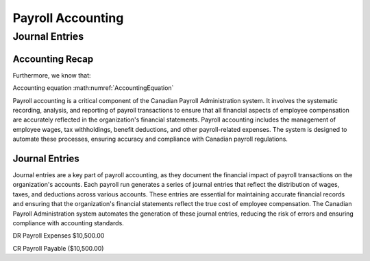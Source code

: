 .. |trial_balance| replace:: :math:`\Sigma \text{ Total Debits} = \Sigma \text{ Total Credits}`

.. |accounting_equation| replace:: :math:`\text{Assets} = \text{Liabilities} + \text{Equity}`

##################
Payroll Accounting
##################

***************
Journal Entries
***************

Accounting Recap
-----------------

.. centered:: |trial_balance|

.. centered:: |accounting_equation|

.. math:: Assets = Liabilities + Equity
    :label: AccountingEquation

Furthermore, we know that:

.. centered:: :math:`\text{Equity = Revenue - Expenses}`
    , which leads us to:

.. centered:: :math:`\text{Assets = Liabilities + (Revenues - Expenses)}`

Accounting equation :math:numref:`AccountingEquation`

Payroll accounting is a critical component of the Canadian Payroll Administration system. It involves the systematic recording, analysis, and reporting of payroll transactions to ensure that all financial aspects of employee compensation are accurately reflected in the organization's financial statements.
Payroll accounting includes the management of employee wages, tax withholdings, benefit deductions, and other payroll-related expenses. The system is designed to automate these processes, ensuring accuracy and compliance with Canadian payroll regulations.

Journal Entries
-----------------

Journal entries are a key part of payroll accounting, as they document the financial impact of payroll transactions on the organization's accounts. Each payroll run generates a series of journal entries that reflect the distribution of wages, taxes, and deductions across various accounts.
These entries are essential for maintaining accurate financial records and ensuring that the organization's financial statements reflect the true cost of employee compensation. The Canadian Payroll Administration system automates the generation of these journal entries, reducing the risk of errors and ensuring compliance with accounting standards.

DR    Payroll Expenses    $10,500.00

CR    Payroll Payable     ($10,500.00)